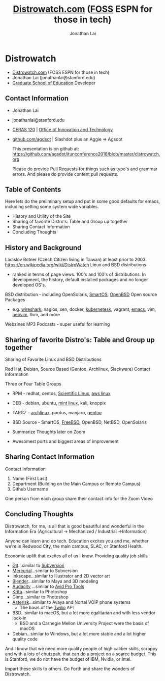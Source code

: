 #+TITLE: [[https://distrowatch.com/][Distrowatch.com]] ([[https://en.wikipedia.org/wiki/Free_and_open-source_software][FOSS]] ESPN for those in tech)
#+AUTHOR: Jonathan Lai

* Distrowatch
- [[https://distrowatch.com/][Distrowatch.com]] (FOSS ESPN for those in tech)
- Jonathan Lai (jonathanlai@stanford.edu)
- [[https://ed.stanford.edu/][Graduate School of Education]] Developer

** Contact Information
- Jonathan Lai
- jonathanlai@stanford.edu
- [[https://www.google.com/maps/place/Center+for+Education+Research+at+Stanford+(CERAS)/@37.4245262,-122.1690201,17z/data=!3m1!4b1!4m5!3m4!1s0x808fbad6c545d035:0x21b1c44ea2bbcbb5!8m2!3d37.424522!4d-122.1668314][CERAS 120]] | [[https://gse-it.stanford.edu/about/team][Office of Innovation and Technology]]
- [[https://github.com/agsdot][github.com/agdsot]] | Slashdot plus an Aggie => Agsdot

   This presentation is on github at: https://github.com/agsdot/itunconference2018/blob/master/distrowatch.org 

   Please do provide Pull Requests for things such as typo's and grammar errors. And please do provide content pull requests.

** Table of Contents
   Here lets do the preliminary setup and put in some good defaults for emacs, including setting some system wide variables.
     - History and Utility of the Site
     - Sharing of favorite Distro's: Table and Group up together
     - Sharing Contact Information
     - Concluding Thoughts

** History and Background
   Ladislov Botner (Czech Citizen living in Taiwan) at least prior to 2003.
   https://en.wikipedia.org/wiki/DistroWatch
   Linux and BSD distributions
     - ranked in terms of page views. 100's and 100's of distributions. In development, the history, default installed packages and no longer developed OS's.
   BSD distribution - including OpenSolaris, [[https://www.joyent.com/smartos][SmartOS]], [[https://www.openbsd.org/][OpenBSD]]
   Open source Packages
     - e.g. [[https://www.wireshark.org/][wireshark]], nagios, xen, docker, [[https://kubernetes.io/][kubernetesk]], vagrant, [[https://www.gnu.org/software/emacs/][emacs]], vim, [[https://neovim.io/][neovim]], llvm, and more
   Webzines
   MP3 Podcasts - super useful for learning

** Sharing of favorite Distro's: Table and Group up together
   Sharing of Favorite Linux and BSD Distributions

   Red Hat, Debian, Source Based (Gentoo, Archlinux, Slackware)
   Contact Information

   Three or Four Table Groups
     - RPM - redhat, centos, [[https://www.scientificlinux.org/][Scientific Linux]], [[https://aws.amazon.com/amazon-linux-ami/][aws linux]]
     - DEB - debian, ubuntu, [[https://linuxmint.com/][mint linux]], kali, knoppix
     - TARGZ - [[https://www.archlinux.org/][archlinux]], pardus, manjaro, [[https://www.gentoo.org/][gentoo]]
     - BSD Source - SmartOS, [[https://www.freebsd.org/][FreeBSD]], OpenBSD, NetBSD, OpenSolaris

     - Summarize Thoughts later on Zoom
     - Awesomest ports and biggest areas of improvement

** Sharing Contact Information
   Contact Information

   1) Name (First Last)
   2) Department (Building on the Main Campus or Remote Campus)
   3) Github Username

   One person from each group share their contact info for the Zoom Video

** Concluding Thoughts

   Distrowatch, for me, is all that is good beautiful and wonderful in the Information Era (Agricultural -> Mechanized / Industrial ->Information)

   Anyone can learn and do tech. Education excites you and me, whether we're in Redwood City, the main campus, SLAC, or Stanford Health.

   Economic uplift that excites all of us I know. Providing quality job skills
     - [[https://git-scm.com/][Git]]...similar to [[https://subversion.apache.org/][Subversion]]
     - [[https://www.mercurial-scm.org/][Mercurial]]...similar to Subversion
     - Inkscape...similar to Illustrator and 2D vector art
     - [[https://www.blender.org/][Blender]]...similar to Maya and 3D modeling
     - [[https://www.audacityteam.org/][Audacity]] ...similar to [[https://en.wikipedia.org/wiki/Pro_Tools][Avid Pro Tools]]
     - [[https://krita.org/en/][Krita]]...similar to Photoshop
     - Gimp...similar to Photoshop
     - [[https://www.asterisk.org/][Asterisk]]...similar to Avaya and Nortel VOIP phone systems
       - The basis of the [[http://twilio.com/][Twilio]] API
     - BSD...similar to macOS, but a lot more egalitarian and with less vendor lock-in
       - BSD and a Carnegie Mellon University Project were the basis of macOS
     - Debian...similar to Windows, but a lot more stable and a lot higher quality code

   And I know that we need more quality people of high caliber skills, scrappy and with a lots of chutzpah, that can do a project on a scarce budget. This is Stanford, we do not have the budget of IBM, Nvidia, or Intel.

   Impart these skills to others. Go Forth and share the wonders of Distrowatch.

